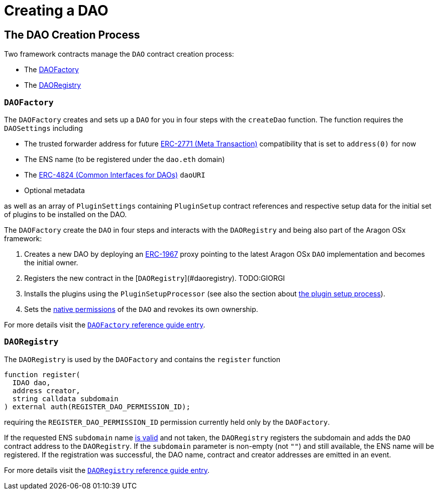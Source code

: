 = Creating a DAO

== The DAO Creation Process

Two framework contracts manage the `DAO` contract creation process:

- The xref:api:framework.adoc#DAOFactory[DAOFactory]
- The xref:api:framework.adoc#DAORegistry[DAORegistry]

### `DAOFactory`

The `DAOFactory` creates and sets up a `DAO` for you in four steps with the `createDao` function. The function requires the `DAOSettings` including

- The trusted forwarder address for future link:https://eips.ethereum.org/EIPS/eip-2771[ERC-2771 (Meta Transaction)] compatibility that is set to `address(0)` for now
- The ENS name (to be registered under the `dao.eth` domain)
- The link:https://eips.ethereum.org/EIPS/eip-4824[ERC-4824 (Common Interfaces for DAOs)] `daoURI`
- Optional metadata

as well as an array of `PluginSettings` containing `PluginSetup` contract references and respective setup data for the initial set of plugins to be installed on the DAO.

The `DAOFactory` create the `DAO` in four steps and interacts with the `DAORegistry` and being also part of the Aragon OSx framework:

1. Creates a new DAO by deploying an link:https://eips.ethereum.org/EIPS/eip-1967[ERC-1967] proxy pointing to the latest Aragon OSx `DAO` implementation and becomes the initial owner.

2. Registers the new contract in the [`DAORegistry`](#daoregistry). TODO:GIORGI

3. Installs the plugins using the `PluginSetupProcessor` (see also the section about xref:how-it-works/framework/plugin-management/plugin-setup/index.adoc[the plugin setup process]).

4. Sets the xref:how-it-works/core/permissions/index.adoc##permissions-native-to-the-dao-contract[native permissions] of the `DAO` and revokes its own ownership.

For more details visit the xref:api:framework.adoc#DAOFactory[`DAOFactory` reference guide entry].

### `DAORegistry`

The `DAORegistry` is used by the `DAOFactory` and contains the `register` function

```solidity"
function register(
  IDAO dao,
  address creator,
  string calldata subdomain
) external auth(REGISTER_DAO_PERMISSION_ID);
```

requiring the `REGISTER_DAO_PERMISSION_ID` permission currently held only by the `DAOFactory`.

If the requested ENS `subdomain` name xref:how-it-works/framework/ens-names.md[is valid] and not taken, the `DAORegistry` registers the subdomain and adds the `DAO` contract address to the `DAORegistry`.
If the `subdomain` parameter is non-empty (not `""`) and still available, the ENS name will be registered.
If the registration was successful, the DAO name, contract and creator addresses are emitted in an event.

For more details visit the xref:api:framework.adoc#DAORegistry[`DAORegistry` reference guide entry].
